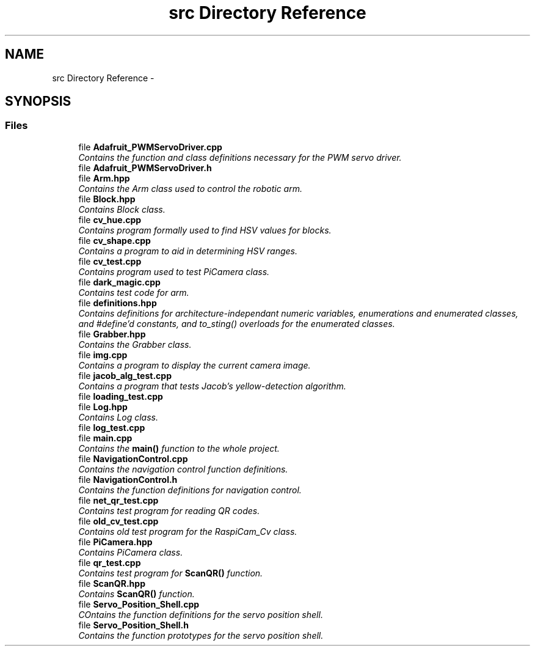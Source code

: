 .TH "src Directory Reference" 3 "Fri Apr 22 2016" "The Automatic Vasospasm Detection Application" \" -*- nroff -*-
.ad l
.nh
.SH NAME
src Directory Reference \- 
.SH SYNOPSIS
.br
.PP
.SS "Files"

.in +1c
.ti -1c
.RI "file \fBAdafruit_PWMServoDriver\&.cpp\fP"
.br
.RI "\fIContains the function and class definitions necessary for the PWM servo driver\&. \fP"
.ti -1c
.RI "file \fBAdafruit_PWMServoDriver\&.h\fP"
.br
.ti -1c
.RI "file \fBArm\&.hpp\fP"
.br
.RI "\fIContains the Arm class used to control the robotic arm\&. \fP"
.ti -1c
.RI "file \fBBlock\&.hpp\fP"
.br
.RI "\fIContains Block class\&. \fP"
.ti -1c
.RI "file \fBcv_hue\&.cpp\fP"
.br
.RI "\fIContains program formally used to find HSV values for blocks\&. \fP"
.ti -1c
.RI "file \fBcv_shape\&.cpp\fP"
.br
.RI "\fIContains a program to aid in determining HSV ranges\&. \fP"
.ti -1c
.RI "file \fBcv_test\&.cpp\fP"
.br
.RI "\fIContains program used to test PiCamera class\&. \fP"
.ti -1c
.RI "file \fBdark_magic\&.cpp\fP"
.br
.RI "\fIContains test code for arm\&. \fP"
.ti -1c
.RI "file \fBdefinitions\&.hpp\fP"
.br
.RI "\fIContains definitions for architecture-independant numeric variables, enumerations and enumerated classes, and #define'd constants, and to_sting() overloads for the enumerated classes\&. \fP"
.ti -1c
.RI "file \fBGrabber\&.hpp\fP"
.br
.RI "\fIContains the Grabber class\&. \fP"
.ti -1c
.RI "file \fBimg\&.cpp\fP"
.br
.RI "\fIContains a program to display the current camera image\&. \fP"
.ti -1c
.RI "file \fBjacob_alg_test\&.cpp\fP"
.br
.RI "\fIContains a program that tests Jacob's yellow-detection algorithm\&. \fP"
.ti -1c
.RI "file \fBloading_test\&.cpp\fP"
.br
.ti -1c
.RI "file \fBLog\&.hpp\fP"
.br
.RI "\fIContains Log class\&. \fP"
.ti -1c
.RI "file \fBlog_test\&.cpp\fP"
.br
.ti -1c
.RI "file \fBmain\&.cpp\fP"
.br
.RI "\fIContains the \fBmain()\fP function to the whole project\&. \fP"
.ti -1c
.RI "file \fBNavigationControl\&.cpp\fP"
.br
.RI "\fIContains the navigation control function definitions\&. \fP"
.ti -1c
.RI "file \fBNavigationControl\&.h\fP"
.br
.RI "\fIContains the function definitions for navigation control\&. \fP"
.ti -1c
.RI "file \fBnet_qr_test\&.cpp\fP"
.br
.RI "\fIContains test program for reading QR codes\&. \fP"
.ti -1c
.RI "file \fBold_cv_test\&.cpp\fP"
.br
.RI "\fIContains old test program for the RaspiCam_Cv class\&. \fP"
.ti -1c
.RI "file \fBPiCamera\&.hpp\fP"
.br
.RI "\fIContains PiCamera class\&. \fP"
.ti -1c
.RI "file \fBqr_test\&.cpp\fP"
.br
.RI "\fIContains test program for \fBScanQR()\fP function\&. \fP"
.ti -1c
.RI "file \fBScanQR\&.hpp\fP"
.br
.RI "\fIContains \fBScanQR()\fP function\&. \fP"
.ti -1c
.RI "file \fBServo_Position_Shell\&.cpp\fP"
.br
.RI "\fICOntains the function definitions for the servo position shell\&. \fP"
.ti -1c
.RI "file \fBServo_Position_Shell\&.h\fP"
.br
.RI "\fIContains the function prototypes for the servo position shell\&. \fP"
.in -1c
